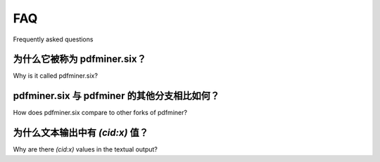 .. _faq:

FAQ
**************************

Frequently asked questions

为什么它被称为 pdfminer.six？
==============================

Why is it called pdfminer.six?

.. tab:: 中文

    pdfminer.six 是 `Euske 创建的原始 pdfminer <https://github.com/euske>`_ 的一个分支。  
    实际上，几乎所有的代码和架构都是由 Euske 创建的。  
    然而，在很长一段时间内，原始的 pdfminer 并不支持 Python 3。直到 2020 年，原始 pdfminer 仍然只支持 Python 2。  
    pdfminer.six 的最初目标是为其添加对 Python 3 的支持。这一目标通过 `six` 包实现。  
    `six` 包用于编写兼容 Python 2 和 Python 3 的代码，因此得名 pdfminer.six。

    自 2020 年起，pdfminer.six 停止了对 Python 2 的支持，因为 Python 2 已经 `终止维护 <https://www.python.org/doc/sunset-python-2/>`_。  
    尽管 .six 这一部分的名称已不再适用，我们仍保留该名称，以防止对现有用户造成破坏性变更。

    当前的标语“We fathom PDF”是 `对 six 的一种幽默致敬 <https://github.com/pdfminer/pdfminer.six/issues/197#issuecomment-655091942>`_。  
    “Fathom” 一词既表示对某事物的深刻理解，同时也是一个长度单位，等于六英尺。


.. tab:: 英文

    Pdfminer.six is a fork of the `original pdfminer created by Euske
    <https://github.com/euske>`_. Almost all of the code and architecture are in
    -fact created by Euske. But, for a long time, this original pdfminer did not
    support Python 3. Until 2020 the original pdfminer only supported Python 2.
    The original goal of pdfminer.six was to add support for Python 3. This was
    done with the `six` package. The `six` package helps to write code that is
    compatible with both Python 2 and Python 3. Hence, pdfminer.six.

    As of 2020, pdfminer.six dropped the support for Python 2 because it was
    `end-of-life <https://www.python.org/doc/sunset-python-2/>`_. While the .six
    part is no longer applicable, we kept the name to prevent breaking changes for
    existing users.

    The current punchline "We fathom PDF" is a `whimsical reference
    <https://github.com/pdfminer/pdfminer.six/issues/197#issuecomment-655091942>`_
    to the six. Fathom means both deeply understanding something, and a fathom is
    also equal to six feet.

pdfminer.six 与 pdfminer 的其他分支相比如何？
==========================================================

How does pdfminer.six compare to other forks of pdfminer?

.. tab:: 中文

    pdfminer.six 现在是一个独立的、由社区维护的 Python 库，用于从 PDF 中提取文本。  
    我们积极修复 bug（包括针对那些不严格遵循 PDF 参考规范的 PDF），添加新功能，并改进 pdfminer.six 的可用性。  
    正是这一社区的支持，使 pdfminer.six 与原始 pdfminer 的其他分支有所不同。  
    PDF 作为一种格式非常多样，存在无数偏离官方标准的情况。  
    支持所有 PDF 的唯一方法，就是拥有一个积极使用并改进 pdfminer 的社区。

    自 2020 年以来，原始的 pdfminer 已 `停止维护 <https://github.com/euske/pdfminer#pdfminer>`_，  
    如果你需要一个仍在维护的 pdfminer 版本，Euske 推荐使用 pdfminer.six。


.. tab:: 英文


    Pdfminer.six is now an independent and community-maintained package for
    extracting text from PDFs with Python. We actively fix bugs (also for PDFs
    that don't strictly follow the PDF Reference), add new features and improve
    the usability of pdfminer.six. This community separates pdfminer.six from the
    other forks of the original pdfminer. PDF as a format is very diverse and
    there are countless deviations from the official format. The only way to
    support all the PDFs out there is to have a community that actively uses and
    improves pdfminer.

    Since 2020, the original pdfminer is `dormant
    <https://github.com/euske/pdfminer#pdfminer>`_, and pdfminer.six is the fork
    which Euske recommends if you need an actively maintained version of pdfminer.

为什么文本输出中有 `(cid:x)` 值？
=====================================================

Why are there `(cid:x)` values in the textual output?

.. tab:: 中文

    pdfminer.six 最常见的问题之一是文本输出包含原始字符 ID `(cid:x)`。  
    这通常会让人感到困惑，因为 PDF 在查看器中显示正常，而来自同一 PDF 的其他文本可以正确提取。

    其根本原因在于，PDF 对每个字符有两种不同的表示方式。  
    每个字符都会映射到一个字形（glyph），该字形决定字符在 PDF 查看器中的显示方式。  
    同时，每个字符也会映射到一个 Unicode 值，该值用于复制和粘贴文本。  
    某些 PDF 的 Unicode 映射不完整，因此无法将字符转换为 Unicode。  
    在这些情况下，pdfminer.six 默认显示原始字符 ID `(cid:x)`。

    要快速测试 pdfminer.six 是否可以提取更好的文本，可以尝试从 PDF 查看器中复制文本并粘贴到文本编辑器。  
    如果结果是正确的文本，那么 pdfminer.six 也应该能够正确提取文本。  
    如果结果是乱码，那么 pdfminer.six 也无法将字符转换为 Unicode。

    参考资料：

    #. `第 5 章：文本，PDF 参考手册 1.7 <https://opensource.adobe.com/dc-acrobat-sdk-docs/pdflsdk/index.html#pdf-reference>`_
    #. `文本：PDF，维基百科 <https://en.wikipedia.org/wiki/PDF#Text>`_


.. tab:: 英文


    One of the most common issues with pdfminer.six is that the textual output
    contains raw character id's `(cid:x)`. This is often experienced as confusing
    because the text is shown fine in a PDF viewer and other text from the same
    PDF is extracted properly.

    The underlying problem is that a PDF has two different representations
    of each character. Each character is mapped to a glyph that determines
    how the character is shown in a PDF viewer. And each character is also
    mapped to its unicode value that is used when copy-pasting the character.
    Some PDF's have incomplete unicode mappings and therefore it is impossible
    to convert the character to unicode. In these cases pdfminer.six defaults
    to showing the raw character id `(cid:x)`

    A quick test to see if pdfminer.six should be able to do better is to
    copy-paste the text from a PDF viewer to a text editor. If the result
    is proper text, pdfminer.six should also be able to extract proper text.
    If the result is gibberish, pdfminer.six will also not be able to convert
    the characters to unicode.

    References: 

    #. `Chapter 5: Text, PDF Reference 1.7 <https://opensource.adobe.com/dc-acrobat-sdk-docs/pdflsdk/index.html#pdf-reference>`_
    #. `Text: PDF, Wikipedia <https://en.wikipedia.org/wiki/PDF#Text>`_
